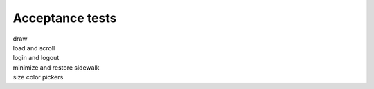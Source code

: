 Acceptance tests
================

| draw
| load and scroll
| login and logout
| minimize and restore sidewalk
| size color pickers
